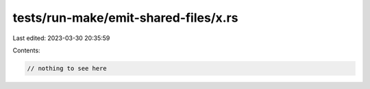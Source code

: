 tests/run-make/emit-shared-files/x.rs
=====================================

Last edited: 2023-03-30 20:35:59

Contents:

.. code-block:: rs

    // nothing to see here


